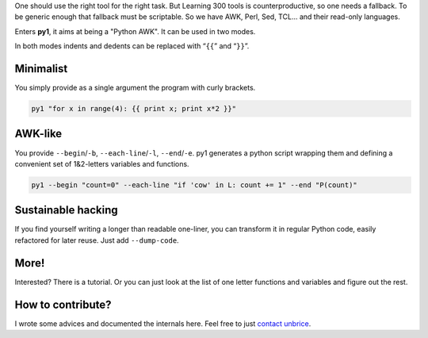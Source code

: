 .. note: this file is also included by docs/index.rst


One should use the right tool for the right task. But Learning 300 tools is counterproductive, so one needs a fallback. To be generic enough that fallback must be scriptable. So we have AWK, Perl, Sed, TCL... and their read-only languages.

Enters **py1**, it aims at being a "Python AWK". It can be used in two modes.

In both modes indents and dedents can be replaced with “``{{``” and “``}}``”.

Minimalist
----------

You simply provide as a single argument the program with curly brackets.

.. code:: bash

    py1 "for x in range(4): {{ print x; print x*2 }}"

AWK-like
--------

You provide ``--begin``/``-b``, ``--each-line``/``-l``, ``--end``/``-e``. py1 generates a python script wrapping them and defining a convenient set of 1&2-letters variables and functions.

.. code:: bash

    py1 --begin "count=0" --each-line "if 'cow' in L: count += 1" --end "P(count)"

Sustainable hacking
-------------------

If you find yourself writing a longer than readable one-liner, you can
transform it in regular Python code, easily refactored for later reuse.
Just add ``--dump-code``.

More!
-----

Interested? There is a tutorial.
Or you can just look at the list of one letter functions and variables and figure out the rest.

How to contribute?
------------------

I wrote some advices and documented the internals here. Feel free to
just `contact unbrice <mailto:unbrice@vleu.net>`_.